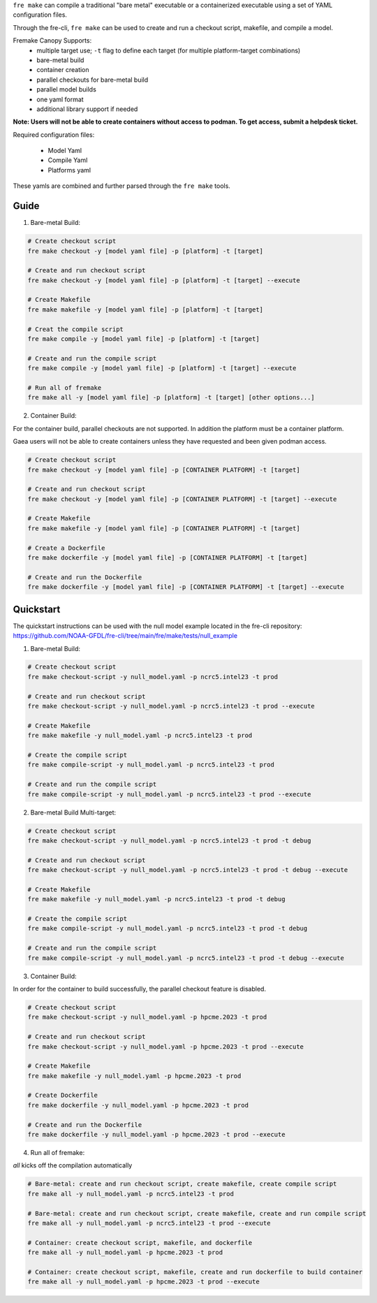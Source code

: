 ``fre make`` can compile a traditional "bare metal" executable or a containerized executable using a set of YAML configuration files.

Through the fre-cli, ``fre make`` can be used to create and run a checkout script, makefile, and compile a model.

Fremake Canopy Supports:
  - multiple target use; ``-t`` flag to define each target (for multiple platform-target combinations)
  - bare-metal build
  - container creation
  - parallel checkouts for bare-metal build
  - parallel model builds
  - one yaml format
  - additional library support if needed

**Note: Users will not be able to create containers without access to podman. To get access, submit a helpdesk ticket.**

Required configuration files:

  - Model Yaml
  - Compile Yaml
  - Platforms yaml

These yamls are combined and further parsed through the ``fre make`` tools.

Guide
----------
1. Bare-metal Build:

.. code-block::

  # Create checkout script
  fre make checkout -y [model yaml file] -p [platform] -t [target]

  # Create and run checkout script
  fre make checkout -y [model yaml file] -p [platform] -t [target] --execute

  # Create Makefile
  fre make makefile -y [model yaml file] -p [platform] -t [target]

  # Creat the compile script
  fre make compile -y [model yaml file] -p [platform] -t [target]

  # Create and run the compile script
  fre make compile -y [model yaml file] -p [platform] -t [target] --execute

  # Run all of fremake
  fre make all -y [model yaml file] -p [platform] -t [target] [other options...]

2. Container Build:

For the container build, parallel checkouts are not supported. In addition the platform must be a container platform.

Gaea users will not be able to create containers unless they have requested and been given podman access.

.. code-block::

  # Create checkout script
  fre make checkout -y [model yaml file] -p [CONTAINER PLATFORM] -t [target]

  # Create and run checkout script
  fre make checkout -y [model yaml file] -p [CONTAINER PLATFORM] -t [target] --execute

  # Create Makefile
  fre make makefile -y [model yaml file] -p [CONTAINER PLATFORM] -t [target]

  # Create a Dockerfile
  fre make dockerfile -y [model yaml file] -p [CONTAINER PLATFORM] -t [target]

  # Create and run the Dockerfile
  fre make dockerfile -y [model yaml file] -p [CONTAINER PLATFORM] -t [target] --execute

Quickstart
----------
The quickstart instructions can be used with the null model example located in the fre-cli repository: https://github.com/NOAA-GFDL/fre-cli/tree/main/fre/make/tests/null_example

1. Bare-metal Build:

.. code-block::

  # Create checkout script
  fre make checkout-script -y null_model.yaml -p ncrc5.intel23 -t prod

  # Create and run checkout script
  fre make checkout-script -y null_model.yaml -p ncrc5.intel23 -t prod --execute

  # Create Makefile
  fre make makefile -y null_model.yaml -p ncrc5.intel23 -t prod

  # Create the compile script
  fre make compile-script -y null_model.yaml -p ncrc5.intel23 -t prod

  # Create and run the compile script
  fre make compile-script -y null_model.yaml -p ncrc5.intel23 -t prod --execute

2. Bare-metal Build Multi-target:

.. code-block::

  # Create checkout script
  fre make checkout-script -y null_model.yaml -p ncrc5.intel23 -t prod -t debug

  # Create and run checkout script
  fre make checkout-script -y null_model.yaml -p ncrc5.intel23 -t prod -t debug --execute

  # Create Makefile
  fre make makefile -y null_model.yaml -p ncrc5.intel23 -t prod -t debug

  # Create the compile script
  fre make compile-script -y null_model.yaml -p ncrc5.intel23 -t prod -t debug

  # Create and run the compile script
  fre make compile-script -y null_model.yaml -p ncrc5.intel23 -t prod -t debug --execute

3. Container Build:

In order for the container to build successfully, the parallel checkout feature is disabled.

.. code-block::

  # Create checkout script
  fre make checkout-script -y null_model.yaml -p hpcme.2023 -t prod

  # Create and run checkout script
  fre make checkout-script -y null_model.yaml -p hpcme.2023 -t prod --execute

  # Create Makefile
  fre make makefile -y null_model.yaml -p hpcme.2023 -t prod

  # Create Dockerfile
  fre make dockerfile -y null_model.yaml -p hpcme.2023 -t prod

  # Create and run the Dockerfile
  fre make dockerfile -y null_model.yaml -p hpcme.2023 -t prod --execute

4. Run all of fremake:

`all` kicks off the compilation automatically

.. code-block::

  # Bare-metal: create and run checkout script, create makefile, create compile script
  fre make all -y null_model.yaml -p ncrc5.intel23 -t prod

  # Bare-metal: create and run checkout script, create makefile, create and run compile script
  fre make all -y null_model.yaml -p ncrc5.intel23 -t prod --execute

  # Container: create checkout script, makefile, and dockerfile
  fre make all -y null_model.yaml -p hpcme.2023 -t prod

  # Container: create checkout script, makefile, create and run dockerfile to build container
  fre make all -y null_model.yaml -p hpcme.2023 -t prod --execute
